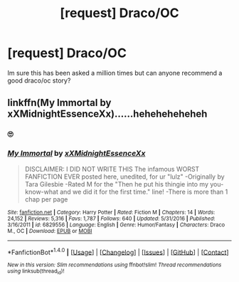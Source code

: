 #+TITLE: [request] Draco/OC

* [request] Draco/OC
:PROPERTIES:
:Author: faux-fox
:Score: 2
:DateUnix: 1492389022.0
:DateShort: 2017-Apr-17
:FlairText: Request
:END:
Im sure this has been asked a million times but can anyone recommend a good draco/oc story?


** linkffn(My Immortal by xXMidnightEssenceXx)......heheheheheheh
:PROPERTIES:
:Author: LoL_KK
:Score: 1
:DateUnix: 1492393511.0
:DateShort: 2017-Apr-17
:END:

*** 🙄
:PROPERTIES:
:Author: faux-fox
:Score: 3
:DateUnix: 1492395877.0
:DateShort: 2017-Apr-17
:END:


*** [[http://www.fanfiction.net/s/6829556/1/][*/My Immortal/*]] by [[https://www.fanfiction.net/u/1885554/xXMidnightEssenceXx][/xXMidnightEssenceXx/]]

#+begin_quote
  DISCLAIMER: I DID NOT WRITE THIS The infamous WORST FANFICTION EVER posted here, unedited, for ur "lulz" -Originally by Tara Gilesbie -Rated M for the "Then he put his thingie into my you-know-what and we did it for the first time." line! -There is more than 1 chap per page
#+end_quote

^{/Site/: [[http://www.fanfiction.net/][fanfiction.net]] *|* /Category/: Harry Potter *|* /Rated/: Fiction M *|* /Chapters/: 14 *|* /Words/: 24,152 *|* /Reviews/: 5,316 *|* /Favs/: 1,787 *|* /Follows/: 640 *|* /Updated/: 5/31/2016 *|* /Published/: 3/16/2011 *|* /id/: 6829556 *|* /Language/: English *|* /Genre/: Humor/Fantasy *|* /Characters/: Draco M., OC *|* /Download/: [[http://www.ff2ebook.com/old/ffn-bot/index.php?id=6829556&source=ff&filetype=epub][EPUB]] or [[http://www.ff2ebook.com/old/ffn-bot/index.php?id=6829556&source=ff&filetype=mobi][MOBI]]}

--------------

*FanfictionBot*^{1.4.0} *|* [[[https://github.com/tusing/reddit-ffn-bot/wiki/Usage][Usage]]] | [[[https://github.com/tusing/reddit-ffn-bot/wiki/Changelog][Changelog]]] | [[[https://github.com/tusing/reddit-ffn-bot/issues/][Issues]]] | [[[https://github.com/tusing/reddit-ffn-bot/][GitHub]]] | [[[https://www.reddit.com/message/compose?to=tusing][Contact]]]

^{/New in this version: Slim recommendations using/ ffnbot!slim! /Thread recommendations using/ linksub(thread_id)!}
:PROPERTIES:
:Author: FanfictionBot
:Score: 1
:DateUnix: 1492393550.0
:DateShort: 2017-Apr-17
:END:
